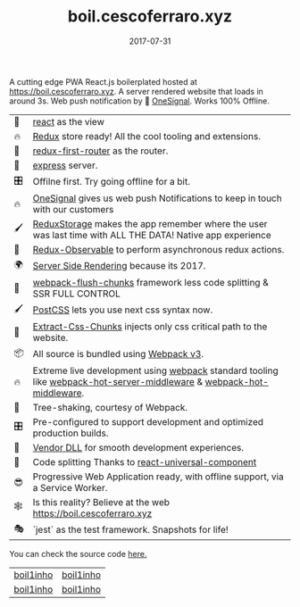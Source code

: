 #+TITLE: boil.cescoferraro.xyz 
#+DATE: 2017-07-31

 A cutting edge PWA React.js boilerplated hosted at 
[[https://boil.cescoferraro.xyz][https://boil.cescoferraro.xyz]]. A server rendered website that loads in
around 3s. Web push notification by 📶 [[https://onesignal.com][OneSignal]]. Works 100% Offline.


| 👀 | [[https://github.com/facebook/react][react]] as the view                                                                                                     |
| 🔥 | [[http://redux.js.org/docs/introduction/][Redux]] store ready! All the cool tooling and extensions.                                                               |
| 🔀 | [[https://github.com/faceyspacey/redux-first-router][redux-first-router]] as the router.                                                                                     |
| 🚄 | [[https://expressjs.com/][express]] server.                                                                                                       |
| 🎛 | Offilne first. Try going offline for a bit.                                                                           |
| 🔥 | [[https://onesignal.com][OneSignal]] gives us web push Notifications to keep in touch with our customers                                         |
| 🖌 | [[https://github.com/michaelcontento/redux-storage][ReduxStorage]] makes the app remember where the user was last time with ALL THE DATA! Native app experience             |
| 🚀 | [[https://github.com/redux-observable/redux-observable][Redux-Observable]] to perform asynchronous redux actions.                                                               |
| 🌍 | [[https://facebook.github.io/react/docs/react-dom-server.html][Server Side Rendering]] because its 2017.                                                                               |
| 💩 | [[https://github.com/facespacey/webpack-flush-chunks][webpack-flush-chunks]] framework less code splitting & SSR FULL CONTROL                                                 |
| 🖌 | [[https://github.com/postcss/postcss][PostCSS]] lets you use next css syntax now.                                                                             |
| 👼 | [[https://github.com/kriasoft/isomorphic-style-loader][Extract-Css-Chunks]] injects only css critical path to the website.                                                     |
| 📦 | All source is bundled using [[https://webpack.js.org/configuration/][Webpack v3]].                                                                               |
| 🔥 | Extreme live development using [[https://webpack.js.org/configuration/][webpack]] standard tooling like [[https://github.com/60frames/webpack-hot-server-middleware][webpack-hot-server-middleware]] &  [[https://github.com/glenjamin/webpack-hot-middleware][webpack-hot-middleware]]. |
| 🍃 | Tree-shaking, courtesy of Webpack.                                                                                    |
| 🎛 | Pre-configured to support development and optimized production builds.                                                |
| 🤖 | [[https://github.com/webpack/docs/wiki/list-of-plugins#dllplugin][Vendor DLL]] for smooth development experiences.                                                                        |
| 💩 | Code splitting  Thanks to   [[https://www.npmjs.com/package/react-universal-component][react-universal-component]]                                                                 |
| 😎 | Progressive Web Application ready, with offline support, via a Service Worker.                                        |
| 🕸 | Is this reality? Believe at the web https://boil.cescoferraro.xyz                                                     |
| 🎭 | `jest` as the test framework. Snapshots for life! 


You can check the source code [[https://github.com/cescoferraro/react-boil][here.]]

|-----------+-----------|
| [[file:/img/boil1.png][boil1inho]] | [[file:/img/boil2.png][boil1inho]] |
| [[file:/img/boil3.png][boil1inho]] | [[file:/img/boil4.png][boil1inho]] |
